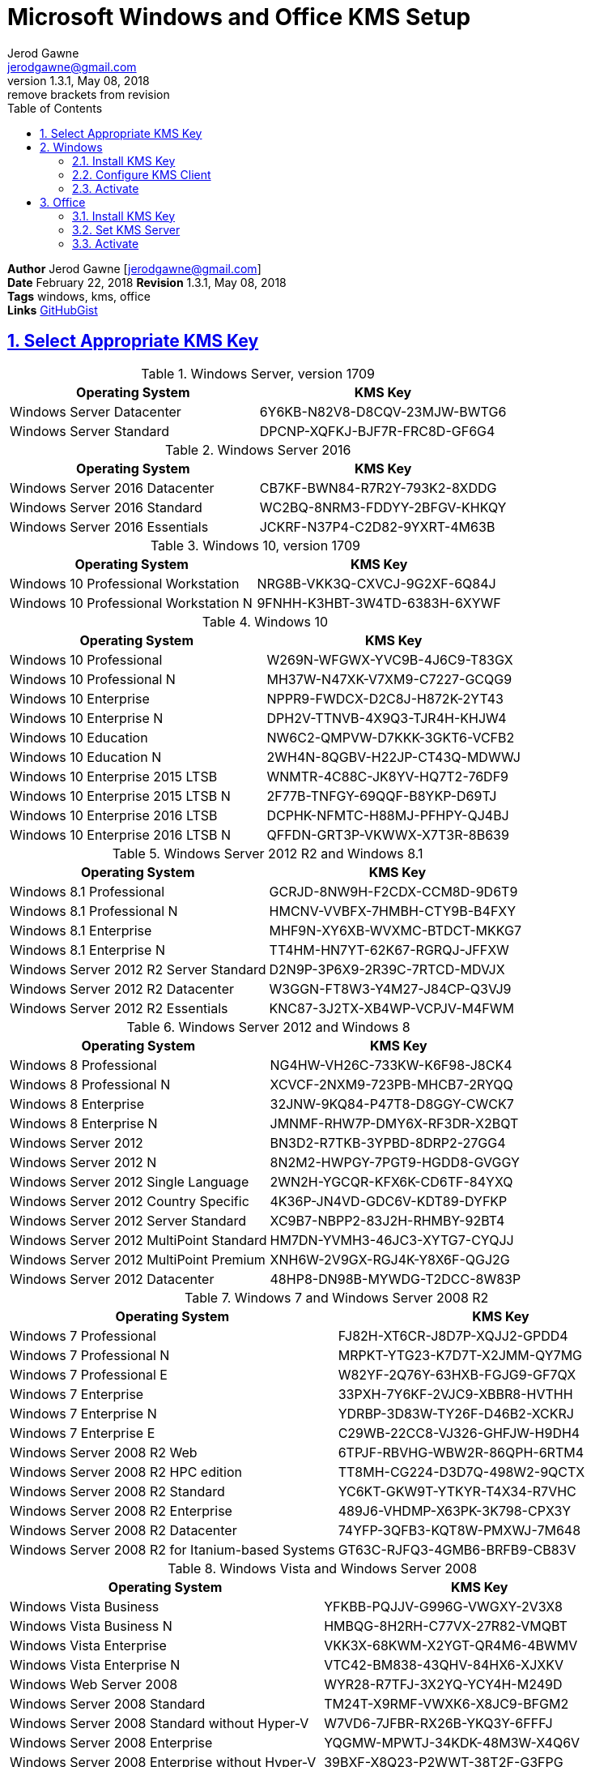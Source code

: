 :doctype: book
:doctitle: 
:docdate: February 22, 2018
:author: Jerod Gawne
:email: jerodgawne@gmail.com
:revnumber: 1.3.1
:revdate: May 08, 2018
:revremark: remove brackets from revision
:description: setup kms on microsoft windows and office
:summary: #todo
:library: Asciidoctor
:source-highlighter: highlight.js
:keywords: windows, kms, office
:src-uri: https://github.com/jerodg/cookbooks[GitHubGist]
:sectanchors:
:sectlinks:
:sectnums:
:toc:

= Microsoft Windows and Office KMS Setup

*Author* {author} [{email}] +
*Date* {docdate} *Revision* {revnumber}, {revdate} +
*Tags* {keywords} +
*Links* {src-uri}

== Select Appropriate KMS Key
.Windows Server, version 1709
|===
|Operating System | KMS Key

|Windows Server Datacenter |6Y6KB-N82V8-D8CQV-23MJW-BWTG6
|Windows Server Standard |DPCNP-XQFKJ-BJF7R-FRC8D-GF6G4
|===

.Windows Server 2016
|===
|Operating System | KMS Key

|Windows Server 2016 Datacenter	|CB7KF-BWN84-R7R2Y-793K2-8XDDG
|Windows Server 2016 Standard	|WC2BQ-8NRM3-FDDYY-2BFGV-KHKQY
|Windows Server 2016 Essentials	|JCKRF-N37P4-C2D82-9YXRT-4M63B
|===

.Windows 10, version 1709
|===
|Operating System | KMS Key

|Windows 10 Professional Workstation	|NRG8B-VKK3Q-CXVCJ-9G2XF-6Q84J
|Windows 10 Professional Workstation N	|9FNHH-K3HBT-3W4TD-6383H-6XYWF
|===

.Windows 10
|===
|Operating System | KMS Key

|Windows 10 Professional	|W269N-WFGWX-YVC9B-4J6C9-T83GX
|Windows 10 Professional N	|MH37W-N47XK-V7XM9-C7227-GCQG9
|Windows 10 Enterprise	|NPPR9-FWDCX-D2C8J-H872K-2YT43
|Windows 10 Enterprise N	|DPH2V-TTNVB-4X9Q3-TJR4H-KHJW4
|Windows 10 Education	|NW6C2-QMPVW-D7KKK-3GKT6-VCFB2
|Windows 10 Education N	|2WH4N-8QGBV-H22JP-CT43Q-MDWWJ
|Windows 10 Enterprise 2015 LTSB	|WNMTR-4C88C-JK8YV-HQ7T2-76DF9
|Windows 10 Enterprise 2015 LTSB N	|2F77B-TNFGY-69QQF-B8YKP-D69TJ
|Windows 10 Enterprise 2016 LTSB	|DCPHK-NFMTC-H88MJ-PFHPY-QJ4BJ
|Windows 10 Enterprise 2016 LTSB N	|QFFDN-GRT3P-VKWWX-X7T3R-8B639
|===

.Windows Server 2012 R2 and Windows 8.1
|===
|Operating System | KMS Key

|Windows 8.1 Professional	|GCRJD-8NW9H-F2CDX-CCM8D-9D6T9
|Windows 8.1 Professional N	|HMCNV-VVBFX-7HMBH-CTY9B-B4FXY
|Windows 8.1 Enterprise	|MHF9N-XY6XB-WVXMC-BTDCT-MKKG7
|Windows 8.1 Enterprise N	|TT4HM-HN7YT-62K67-RGRQJ-JFFXW
|Windows Server 2012 R2 Server Standard	|D2N9P-3P6X9-2R39C-7RTCD-MDVJX
|Windows Server 2012 R2 Datacenter	|W3GGN-FT8W3-Y4M27-J84CP-Q3VJ9
|Windows Server 2012 R2 Essentials	|KNC87-3J2TX-XB4WP-VCPJV-M4FWM
|===

.Windows Server 2012 and Windows 8
|===
|Operating System | KMS Key

|Windows 8 Professional	|NG4HW-VH26C-733KW-K6F98-J8CK4
|Windows 8 Professional N	|XCVCF-2NXM9-723PB-MHCB7-2RYQQ
|Windows 8 Enterprise	|32JNW-9KQ84-P47T8-D8GGY-CWCK7
|Windows 8 Enterprise N	|JMNMF-RHW7P-DMY6X-RF3DR-X2BQT
|Windows Server 2012	|BN3D2-R7TKB-3YPBD-8DRP2-27GG4
|Windows Server 2012 N	|8N2M2-HWPGY-7PGT9-HGDD8-GVGGY
|Windows Server 2012 Single Language	|2WN2H-YGCQR-KFX6K-CD6TF-84YXQ
|Windows Server 2012 Country Specific	|4K36P-JN4VD-GDC6V-KDT89-DYFKP
|Windows Server 2012 Server Standard	|XC9B7-NBPP2-83J2H-RHMBY-92BT4
|Windows Server 2012 MultiPoint Standard	|HM7DN-YVMH3-46JC3-XYTG7-CYQJJ
|Windows Server 2012 MultiPoint Premium	|XNH6W-2V9GX-RGJ4K-Y8X6F-QGJ2G
|Windows Server 2012 Datacenter	|48HP8-DN98B-MYWDG-T2DCC-8W83P
|===

.Windows 7 and Windows Server 2008 R2
|===
|Operating System | KMS Key

|Windows 7 Professional	|FJ82H-XT6CR-J8D7P-XQJJ2-GPDD4
|Windows 7 Professional N	|MRPKT-YTG23-K7D7T-X2JMM-QY7MG
|Windows 7 Professional E	|W82YF-2Q76Y-63HXB-FGJG9-GF7QX
|Windows 7 Enterprise	|33PXH-7Y6KF-2VJC9-XBBR8-HVTHH
|Windows 7 Enterprise N	|YDRBP-3D83W-TY26F-D46B2-XCKRJ
|Windows 7 Enterprise E	|C29WB-22CC8-VJ326-GHFJW-H9DH4
|Windows Server 2008 R2 Web	|6TPJF-RBVHG-WBW2R-86QPH-6RTM4
|Windows Server 2008 R2 HPC edition	|TT8MH-CG224-D3D7Q-498W2-9QCTX
|Windows Server 2008 R2 Standard	|YC6KT-GKW9T-YTKYR-T4X34-R7VHC
|Windows Server 2008 R2 Enterprise	|489J6-VHDMP-X63PK-3K798-CPX3Y
|Windows Server 2008 R2 Datacenter	|74YFP-3QFB3-KQT8W-PMXWJ-7M648
|Windows Server 2008 R2 for Itanium-based Systems	|GT63C-RJFQ3-4GMB6-BRFB9-CB83V
|===

.Windows Vista and Windows Server 2008
|===
|Operating System | KMS Key

|Windows Vista Business	|YFKBB-PQJJV-G996G-VWGXY-2V3X8
|Windows Vista Business N	|HMBQG-8H2RH-C77VX-27R82-VMQBT
|Windows Vista Enterprise	|VKK3X-68KWM-X2YGT-QR4M6-4BWMV
|Windows Vista Enterprise N	|VTC42-BM838-43QHV-84HX6-XJXKV
|Windows Web Server 2008	|WYR28-R7TFJ-3X2YQ-YCY4H-M249D
|Windows Server 2008 Standard	|TM24T-X9RMF-VWXK6-X8JC9-BFGM2
|Windows Server 2008 Standard without Hyper-V	|W7VD6-7JFBR-RX26B-YKQ3Y-6FFFJ
|Windows Server 2008 Enterprise	|YQGMW-MPWTJ-34KDK-48M3W-X4Q6V
|Windows Server 2008 Enterprise without Hyper-V	|39BXF-X8Q23-P2WWT-38T2F-G3FPG
|Windows Server 2008 HPC	|RCTX3-KWVHP-BR6TB-RB6DM-6X7HP
|Windows Server 2008 Datacenter	|7M67G-PC374-GR742-YH8V4-TCBY3
|Windows Server 2008 Datacenter without Hyper-V	|22XQ2-VRXRG-P8D42-K34TD-G3QQC
|Windows Server 2008 for Itanium-Based Systems	|4DWFP-JF3DJ-B7DTH-78FJB-PDRHK
|===

.Office  2010, 2013, 2016, 2019
|===
|Software | KMS Key
|Office 2019 Professional Plus? |NMMKJ-6RK4F-KMJVX-8D9MJ-6MWKP
|Office 2010 Professional Plus  |VYBBJ-TRJPB-QFQRF-QFT4D-H3GVB
|Office 2013 Professional Plus  |YC7DK-G2NP3-2QQC3-J6H88-GVGXT
|Office 2016 Professional Plus  |XQNVK-8JYDB-WJ9W3-YJ8YR-WFG99
|MS Office edition	|JNRGM-WHDWX-FJJG3-K47QV-DRTFM
|Project Professional 2016	|YG9NW-3K39V-2T3HJ-93F3Q-G83KT
|Project Standard 2016	|GNFHQ-F6YQM-KQDGJ-327XX-KQBVC
|Visio Professional 2016	|PD3PC-RHNGV-FXJ29-8JK7D-RJRJK
|Visio Standard 2016	|7WHWN-4T7MP-G96JF-G33KR-W8GF4
|Access 2016	|GNH9Y-D2J4T-FJHGG-QRVH7-QPFDW
|MS Excel 2016	|9C2PK-NWTVB-JMPW8-BFT28-7FTBF
|MS OneNote 2016	|DR92N-9HTF2-97XKM-XW2WJ-XW3J6
|Microsoft Outlook 2016	|R69KK-NTPKF-7M3Q4-QYBHW-6MT9B
|Microsoft PowerPoint 2016	|J7MQP-HNJ4Y-WJ7YM-PFYGF-BY6C6
|Microsoft Publisher 2016	|F47MM-N3XJP-TQXJ9-BP99D-8K837
|Skype for Business 2016	|869NQ-FJ69K-466HW-QYCP2-DDBV6
|MS Word 2016	|WXY84-JN2Q9-RBCCQ-3Q3J3-3PFJ6
|===

== Windows
=== Install KMS Key
.Open an elevated command prompt (as administrator)
[source,batch,linenums]
slmgr.vbs /ipk <kms-key>

.e.g. Windows 10 Enterprise
[source,batch,linenums]
slmgr.vbs /ipk NPPR9-FWDCX-D2C8J-H872K-2YT43

=== Configure KMS Client
Open an elevated command prompt (as administrator)

[source,batch,linenums]
slmgr.vbs /skms <host>:<port>

=== Activate
[source,batch,linenums]
slmgr.vbs /ato

== Office
=== Install KMS Key
[source,powershell,linenums]
cd "C:\Program Files\Microsoft Office\Office16"
cscript ospp.vbs /inpkey:XQNVK-8JYDB-WJ9W3-YJ8YR-WFG99

=== Set KMS Server
[source,powershell,linenums]
cscript ospp.vbs /sethst:kms01.yourdomain.com
cscript ospp.vbs /setprt:1689  // Optionally set KMS Server Port

=== Activate
[source,powershell,linenums]
cscript ospp.vbs /act  // Activate
cscript ospp.vbs /dstatusall  // Optionally Check Current Status

===== Reference
* https://theitbros.com/ms-office-2016-activation-with-kms/[IT Bros]
* https://www.microsoft.com/en-us/download/details.aspx?id=49164[Office 2016 Client Software License Management Tool]
* https://docs.microsoft.com/en-us/windows-server/get-started/kmsclientkeys[Micorosft Docs KMS Keys]
* https://docs.microsoft.com/en-us/windows/deployment/volume-activation/activate-using-key-management-service-vamt[Microsoft Docs KMS]
* https://technet.microsoft.com/en-us/library/ff793406.aspx[Technet]
